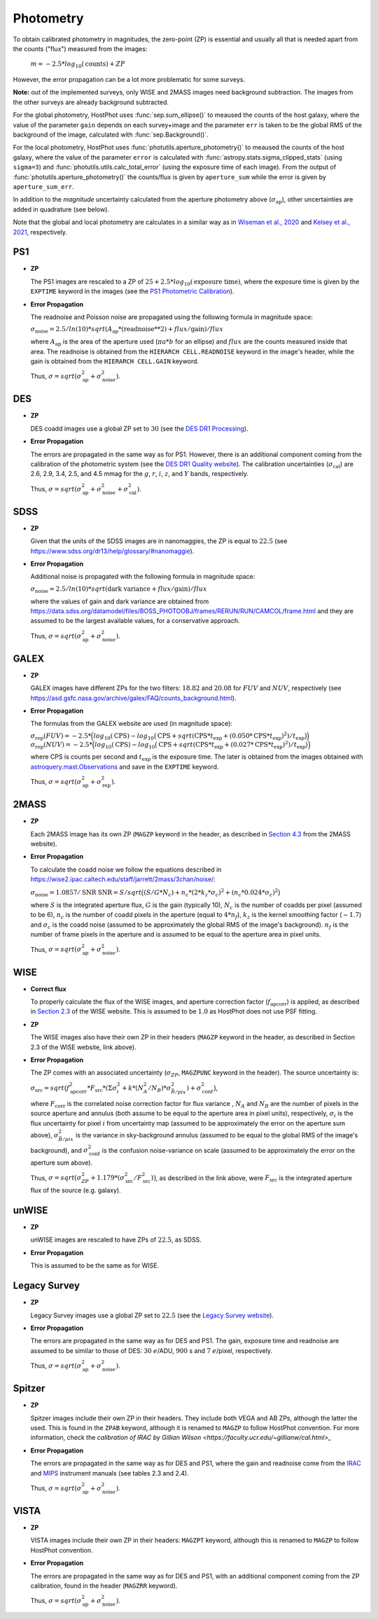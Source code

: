 .. _information_photometry:

Photometry
==========

To obtain calibrated photometry in magnitudes, the zero-point (ZP) is essential and usually all that is needed apart from the counts ("flux") measured from the images:

	:math:`m = -2.5*log_{10}(\text{counts}) + ZP`

However, the error propagation can be a lot more problematic for some surveys.

**Note:** out of the implemented surveys, only WISE and 2MASS images need background subtraction. The images from the other surveys are already background subtracted.

For the global photometry, HostPhot uses :func:`sep.sum_ellipse()` to meaused the counts of the host galaxy, where the value of the parameter ``gain`` depends on each survey+image and the parameter ``err`` is taken to be the global RMS of the background of the image, calculated with :func:`sep.Background()`.

For the local photometry, HostPhot uses :func:`photutils.aperture_photometry()` to meaused the counts of the host galaxy, where the value of the parameter ``error`` is calculated with :func:`astropy.stats.sigma_clipped_stats` (using ``sigma=3``) and :func:`photutils.utils.calc_total_error` (using the exposure time of each image). From the output of :func:`photutils.aperture_photometry()` the counts/flux is given by ``aperture_sum`` while the error is given by ``aperture_sum_err``.

In addition to the `magnitude` uncertainty calculated from the aperture photometry above (:math:`\sigma_{\text{ap}}`), other uncertainties are added in quadrature (see below).

Note that the global and local photometry are calculates in a similar way as in `Wiseman et al., 2020 <https://ui.adsabs.harvard.edu/abs/2020MNRAS.495.4040W/abstract>`_ and `Kelsey et al., 2021  <https://ui.adsabs.harvard.edu/abs/2021MNRAS.501.4861K/abstract>`_, respectively.


PS1
~~~

* **ZP**
  
  The PS1 images are rescaled to a ZP of :math:`25 + 2.5*log_{10}(\text{exposure time})`, where the exposure time is given by the ``EXPTIME`` keyword in the images (see the `PS1 Photometric Calibration <https://outerspace.stsci.edu/display/PANSTARRS/PS1+Stack+images#PS1Stackimages-Photometriccalibration>`_).
  
* **Error Propagation**

  The readnoise and Poisson noise are propagated using the following formula in magnitude space:
  
  :math:`\sigma_{\text{noise}} = 2.5/ln(10) * sqrt(A_{\text{ap}} * (\text{readnoise}**2) + flux / \text{gain}) / flux`
  
  where :math:`A_{\text{ap}}` is the area of the aperture used (:math:`\pi*a*b` for an ellipse) and :math:`flux` are the counts measured inside that area. The readnoise is obtained from the ``HIERARCH CELL.READNOISE`` keyword in the image's header, while the gain is obtained from the ``HIERARCH CELL.GAIN`` keyword.
  
  Thus, :math:`\sigma = sqrt(\sigma_{\text{ap}}^2 + \sigma_{\text{noise}}^2)`.
  


DES
~~~

* **ZP**
  
  DES coadd images use a global ZP set to :math:`30` (see the `DES DR1 Processing <https://des.ncsa.illinois.edu/releases/dr1/dr1-docs/processing>`_).
  
* **Error Propagation**

  The errors are propagated in the same way as for PS1. However, there is an additional component coming from the calibration of the photometric system (see the `DES DR1 Quality website <https://des.ncsa.illinois.edu/releases/dr1/dr1-docs/quality>`_). The calibration uncertainties (:math:`\sigma_{\text{cal}}`) are 2.6, 2.9, 3.4, 2.5, and 4.5 mmag for the :math:`g`, :math:`r`, :math:`i`, :math:`z`, and :math:`Y` bands, respectively.
  
  Thus, :math:`\sigma = sqrt(\sigma_{\text{ap}}^2 + \sigma_{\text{noise}}^2 + \sigma_{\text{cal}}^2)`.


SDSS
~~~~

* **ZP**
  
  Given that the units of the SDSS images are in nanomaggies, the ZP is equal to :math:`22.5` (see `https://www.sdss.org/dr13/help/glossary/#nanomaggie <https://www.sdss.org/dr13/help/glossary/#nanomaggie>`_).
  
* **Error Propagation**

  Additional noise is propagated with the following formula in magnitude space:
  
  :math:`\sigma_{\text{noise}} = 2.5/ln(10) * sqrt(\text{dark variance} + flux / \text{gain}) / flux`
  
  where the values of gain and dark variance are obtained from `https://data.sdss.org/datamodel/files/BOSS_PHOTOOBJ/frames/RERUN/RUN/CAMCOL/frame.html <https://data.sdss.org/datamodel/files/BOSS_PHOTOOBJ/frames/RERUN/RUN/CAMCOL/frame.html>`_ and they are assumed to be the largest available values, for a conservative approach.

  Thus, :math:`\sigma = sqrt(\sigma_{\text{ap}}^2 + \sigma_{\text{noise}}^2)`.


GALEX
~~~~~

* **ZP**
  
  GALEX images have different ZPs for the two filters: :math:`18.82` and :math:`20.08` for :math:`FUV` and :math:`NUV`, respectively (see `https://asd.gsfc.nasa.gov/archive/galex/FAQ/counts_background.html <https://asd.gsfc.nasa.gov/archive/galex/FAQ/counts_background.html>`_).
  
* **Error Propagation**

  The formulas from the GALEX website are used (in magnitude space):
  
  :math:`\sigma_{\text{rep}} (FUV) = -2.5*\Big(log_{10}(\text{CPS}) - log_{10}\big(\text{CPS} + sqrt(\text{CPS} * t_{\text{exp}} + (0.050 * \text{CPS} * t_{\text{exp}} )^2) / t_{\text{exp}} \big) \Big)`
  :math:`\sigma_{\text{rep}} (NUV) = -2.5*\Big(log_{10}(\text{CPS}) - log_{10}\big(\text{CPS} + sqrt(\text{CPS} * t_{\text{exp}} + (0.027 * \text{CPS} * t_{\text{exp}} )^2) / t_{\text{exp}} \big) \Big)`
    
  where CPS is counts per second and :math:`t_{\text{exp}}` is the exposure time. The later is obtained from the images obtained with `astroquery.mast.Observations <https://astroquery.readthedocs.io/en/latest/mast/mast.html>`_ and save in the ``EXPTIME`` keyword.
  
  Thus, :math:`\sigma = sqrt(\sigma_{\text{ap}}^2 + \sigma_{\text{rep}}^2)`.


2MASS
~~~~~

* **ZP**
  
  Each 2MASS image has its own ZP (``MAGZP`` keyword in the header, as described in `Section 4.3 <https://irsa.ipac.caltech.edu/data/2MASS/docs/releases/allsky/doc/sec4_3.html>`_ from the 2MASS website).
  
* **Error Propagation**

  To calculate the coadd noise we follow the equations described in `https://wise2.ipac.caltech.edu/staff/jarrett/2mass/3chan/noise/ <https://wise2.ipac.caltech.edu/staff/jarrett/2mass/3chan/noise/>`_:
  
  :math:`\sigma_{\text{noise}} = 1.0857/\text{SNR}`
  :math:`\text{SNR} = S / sqrt\big( (S/G*N_c) + n_c*(2*k_z*\sigma_c)^2 + (n_c*0.024*\sigma_c)^2 \big)`
    
  where :math:`S` is the integrated aperture flux, :math:`G` is the gain (typically 10), :math:`N_c` is the number of coadds per pixel (assumed to be 6), :math:`n_c` is the number of coadd pixels in the aperture (equal to :math:`4*n_f`), :math:`k_z` is the kernel smoothing factor (:math:`\sim1.7`) and :math:`\sigma_c` is the coadd noise (assumed to be approximately the global RMS of the image's background). :math:`n_f` is the number of frame pixels in the aperture and is assumed to be equal to the aperture area in pixel units.
  
  Thus, :math:`\sigma = sqrt(\sigma_{\text{ap}}^2 + \sigma_{\text{noise}}^2)`.


WISE
~~~~

* **Correct flux**

  To properly calculate the flux of the WISE images, and aperture correction factor (:math:`f_{\text{apcorr}}`) is applied, as described in `Section 2.3 <https://wise2.ipac.caltech.edu/docs/release/allsky/expsup/sec2_3f.html>`_ of the WISE website. This is assumed to be :math:`1.0` as HostPhot does not use PSF fitting.

* **ZP**
  
  The WISE images also have their own ZP in their headers (``MAGZP`` keyword in the header, as described in Section 2.3 of the WISE website, link above).
  
* **Error Propagation**

  The ZP comes with an associated uncertainty (:math:`\sigma_{ZP}`, ``MAGZPUNC`` keyword in the header).
  The source uncertainty is:
  
  :math:`\sigma_{\text{src}} = sqrt\big(f_{\text{apcorr}}^2 * F_{\text{src}} * (\Sigma\sigma_i^2 + k*(N_A^2/N_B) * \sigma^2_{\bar{B}/pix}) + \sigma_{\text{conf}}^2 \big)`,
  
  where :math:`F_{\text{corr}}` is the correlated noise correction factor for flux variance , :math:`N_A` and :math:`N_B` are the number of pixels in the source aperture and annulus (both assume to be equal to the aperture area in pixel units), respectively, :math:`\sigma_i` is the flux uncertainty for pixel :math:`i` from uncertainty map (assumed to be approximately the error on the aperture sum above), :math:`\sigma^2_{\bar{B}/pix}` is the variance in sky-background annulus (assumed to be equal to the global RMS of the image's background), and :math:`\sigma_{\text{conf}}^2` is the confusion noise-variance on scale (assumed to be approximately the error on the aperture sum above).
  
  Thus, :math:`\sigma = sqrt\big(\sigma_{ZP}^2 + 1.179*(\sigma_{\text{src}}^2 / F_{\text{src}}^2) \big)`, as described in the link above, were :math:`F_{\text{src}}` is the integrated aperture flux of the source (e.g. galaxy).


unWISE
~~~~~~

* **ZP**
  
  unWISE images are rescaled to have ZPs of :math:`22.5`, as SDSS.
  
* **Error Propagation**

  This is assumed to be the same as for WISE.
  

Legacy Survey
~~~~~~~~~~~~~

* **ZP**
  
  Legacy Survey images use a global ZP set to :math:`22.5` (see the `Legacy Survey website <https://www.legacysurvey.org/dr9/description/>`_).
  
* **Error Propagation**

  The errors are propagated in the same way as for DES and PS1. The gain, exposure time and readnoise are assumed to be similar to those of DES: :math:`30` :math:`e`/ADU, :math:`900` s and :math:`7` :math:`e`/pixel, respectively.
  
  Thus, :math:`\sigma = sqrt(\sigma_{\text{ap}}^2 + \sigma_{\text{noise}}^2)`.
  
  
Spitzer
~~~~~~~

* **ZP**
  
  Spitzer images include their own ZP in their headers. They include both VEGA and AB ZPs, although the latter the used. This is found in the ``ZPAB`` keyword, although it is renamed to ``MAGZP`` to follow HostPhot convention. For more information, check the `calibration of IRAC by Gillian Wilson <https://faculty.ucr.edu/~gillianw/cal.html>_`
  
* **Error Propagation**

  The errors are propagated in the same way as for DES and PS1, where the gain and readnoise come from the `IRAC <https://irsa.ipac.caltech.edu/data/SPITZER/docs/irac/iracinstrumenthandbook/IRAC_Instrument_Handbook.pdf>`_ and `MIPS <https://irsa.ipac.caltech.edu/data/SPITZER/docs/mips/mipsinstrumenthandbook/MIPS_Instrument_Handbook.pdf>`_ instrument manuals (see tables 2.3 and 2.4).
  
  Thus, :math:`\sigma = sqrt(\sigma_{\text{ap}}^2 + \sigma_{\text{noise}}^2)`.
  
  
VISTA
~~~~~

* **ZP**
  
  VISTA images include their own ZP in their headers: ``MAGZPT`` keyword, although this is renamed to ``MAGZP`` to follow HostPhot convention.
  
* **Error Propagation**

  The errors are propagated in the same way as for DES and PS1, with an additional component coming from the ZP calibration, found in the header (``MAGZRR`` keyword).
  
  Thus, :math:`\sigma = sqrt(\sigma_{\text{ap}}^2 + \sigma_{\text{noise}}^2)`.
